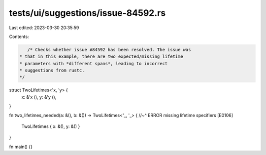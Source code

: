tests/ui/suggestions/issue-84592.rs
===================================

Last edited: 2023-03-30 20:35:59

Contents:

.. code-block:: rs

    /* Checks whether issue #84592 has been resolved. The issue was
 * that in this example, there are two expected/missing lifetime
 * parameters with *different spans*, leading to incorrect
 * suggestions from rustc.
 */

struct TwoLifetimes<'x, 'y> {
    x: &'x (),
    y: &'y (),
}

fn two_lifetimes_needed(a: &(), b: &()) -> TwoLifetimes<'_, '_> {
//~^ ERROR missing lifetime specifiers [E0106]
    TwoLifetimes { x: &(), y: &() }
}

fn main() {}


